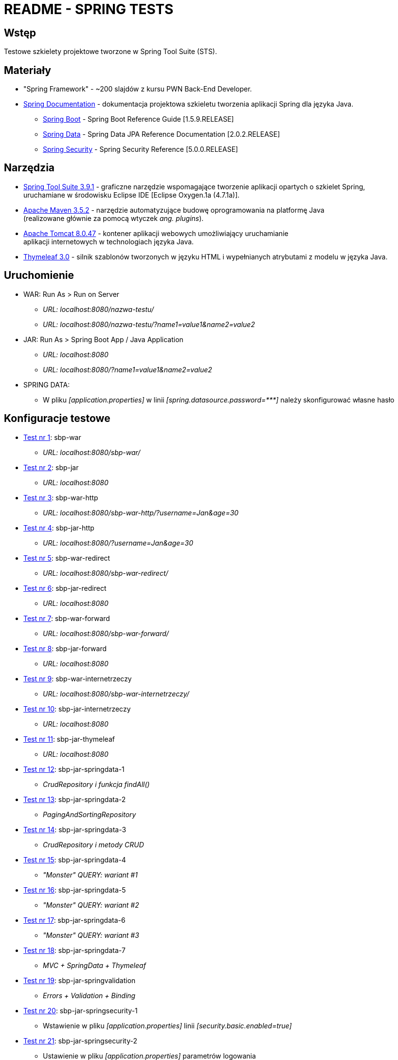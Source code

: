 = README - SPRING TESTS

:githubdir: https://github.com/rafal-perkowski
:projectdir: /SpringTests
:blobmasterdir: /blob/master

## Wstęp

Testowe szkielety projektowe tworzone w Spring Tool Suite (STS).

## Materiały

* "Spring Framework" - ~200 slajdów z kursu PWN Back-End Developer.
* https://spring.io/docs/reference[Spring Documentation] - dokumentacja projektowa szkieletu tworzenia aplikacji Spring dla języka Java.
** https://docs.spring.io/spring-boot/docs/1.5.9.RELEASE/reference/htmlsingle/[Spring Boot] - Spring Boot Reference Guide [1.5.9.RELEASE]
** https://docs.spring.io/spring-data/jpa/docs/current/reference/html/[Spring Data] - Spring Data JPA Reference Documentation [2.0.2.RELEASE]
** https://docs.spring.io/spring-security/site/docs/5.0.0.RELEASE/reference/htmlsingle/[Spring Security] - Spring Security Reference [5.0.0.RELEASE]

## Narzędzia

* https://spring.io/tools/sts/legacy[Spring Tool Suite 3.9.1] - graficzne narzędzie wspomagające tworzenie aplikacji opartych o szkielet Spring, +
uruchamiane w środowisku Eclipse IDE [Eclipse Oxygen.1a (4.7.1a)].
* https://maven.apache.org/docs/3.5.2/release-notes.html[Apache Maven 3.5.2] - narzędzie automatyzujące budowę oprogramowania na platformę Java +
(realizowane głównie za pomocą wtyczek _ang. plugins_).
* https://archive.apache.org/dist/tomcat/tomcat-8/v8.0.47/[Apache Tomcat 8.0.47] - kontener aplikacji webowych umożliwiający uruchamianie + 
aplikacji internetowych w technologiach języka Java.
* http://www.thymeleaf.org/doc/tutorials/3.0/usingthymeleaf.html[Thymeleaf 3.0] - silnik szablonów tworzonych w języku HTML i wypełnianych atrybutami z modelu w języka Java.

## Uruchomienie

* WAR: Run As > Run on Server
** _URL: localhost:8080/nazwa-testu/_
** _URL: localhost:8080/nazwa-testu/?name1=value1&name2=value2_

* JAR: Run As > Spring Boot App / Java Application
** _URL: localhost:8080_
** _URL: localhost:8080/?name1=value1&name2=value2_

* SPRING DATA:
** W pliku _[application.properties]_ w linii _[spring.datasource.password={asterisk}{asterisk}{asterisk}]_ należy skonfigurować własne hasło

## Konfiguracje testowe

* link:sbp-war[Test nr 1]: sbp-war
** _URL: localhost:8080/sbp-war/_

* link:sbp-jar[Test nr 2]: sbp-jar
** _URL: localhost:8080_

* link:sbp-war-http[Test nr 3]: sbp-war-http
** _URL: localhost:8080/sbp-war-http/?username=Jan&age=30_

* link:sbp-jar-http[Test nr 4]: sbp-jar-http
** _URL: localhost:8080/?username=Jan&age=30_

* link:sbp-war-redirect[Test nr 5]: sbp-war-redirect
** _URL: localhost:8080/sbp-war-redirect/_

* link:sbp-jar-redirect[Test nr 6]: sbp-jar-redirect
** _URL: localhost:8080_

* link:sbp-war-forward[Test nr 7]: sbp-war-forward
** _URL: localhost:8080/sbp-war-forward/_

* link:sbp-jar-forward[Test nr 8]: sbp-jar-forward
** _URL: localhost:8080_

* link:sbp-war-internetrzeczy[Test nr 9]: sbp-war-internetrzeczy
** _URL: localhost:8080/sbp-war-internetrzeczy/_

* link:sbp-jar-internetrzeczy[Test nr 10]: sbp-jar-internetrzeczy
** _URL: localhost:8080_

* link:sbp-jar-thymeleaf[Test nr 11]: sbp-jar-thymeleaf
** _URL: localhost:8080_

* link:sbp-jar-springdata-1[Test nr 12]: sbp-jar-springdata-1
** _CrudRepository i funkcja findAll()_

* link:sbp-jar-springdata-2[Test nr 13]: sbp-jar-springdata-2
** _PagingAndSortingRepository_

* link:sbp-jar-springdata-3[Test nr 14]: sbp-jar-springdata-3
** _CrudRepository i metody CRUD_

* link:sbp-jar-springdata-4[Test nr 15]: sbp-jar-springdata-4
** _"Monster" QUERY: wariant #1_

* link:sbp-jar-springdata-5[Test nr 16]: sbp-jar-springdata-5
** _"Monster" QUERY: wariant #2_

* link:sbp-jar-springdata-6[Test nr 17]: sbp-jar-springdata-6
** _"Monster" QUERY: wariant #3_

* link:sbp-jar-springdata-7[Test nr 18]: sbp-jar-springdata-7
** __MVC + SpringData + Thymeleaf__

* link:sbp-jar-springvalidation[Test nr 19]: sbp-jar-springvalidation
** __Errors + Validation + Binding__

* link:sbp-jar-springsecurity-1[Test nr 20]: sbp-jar-springsecurity-1
** Wstawienie w pliku _[application.properties]_ linii _[security.basic.enabled=true]_

* link:sbp-jar-springsecurity-2[Test nr 21]: sbp-jar-springsecurity-2
** Ustawienie w pliku _[application.properties]_ parametrów logowania
** W liniach _[security.user.{asterisk}]_ należy ustawić odpowiednio: _[name], [password], [role]_

* link:sbp-jar-springsecurity-3[Test nr 22]: sbp-jar-springsecurity-3
** _Formularz logowania_

* link:sbp-jar-springsecurity-4[Test nr 23]: sbp-jar-springsecurity-4
** _Widok formularza logowania_

* link:sbp-jar-springsecurity-5[Test nr 24]: sbp-jar-springsecurity-5
** _Logowanie i wylogowanie_

